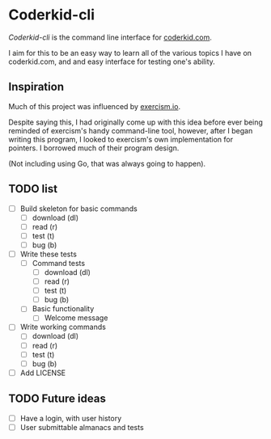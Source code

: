 * Coderkid-cli
    
   /Coderkid-cli/ is the command line interface for [[http://coderkid.com][coderkid.com]].
    
    I aim for this to be an easy way to learn all of the various topics I have on coderkid.com, and and easy interface for testing one's ability.
    
** Inspiration

   Much of this project was influenced by [[https://exercism.io][exercism.io]].

   Despite saying this, I had originally come up with this idea before ever being reminded of exercism's handy command-line tool, however, after I began writing this program, I looked to exercism's own implementation for pointers.
   I borrowed much of their program design.

   (Not including using Go, that was always going to happen).

** TODO list
   - [ ] Build skeleton for basic commands
     - [ ] download (dl)
     - [ ] read (r)
     - [ ] test (t)
     - [ ] bug (b)
   - [ ] Write these tests
     - [ ] Command tests
       - [ ] download (dl)
       - [ ] read (r)
       - [ ] test (t)
       - [ ] bug (b)
     - [ ] Basic functionality
       - [ ] Welcome message
   - [ ] Write working commands
     - [ ] download (dl)
     - [ ] read (r)
     - [ ] test (t)
     - [ ] bug (b)
   - [ ] Add LICENSE

** TODO Future ideas
   - [ ] Have a login, with user history
   - [ ] User submittable almanacs and tests
